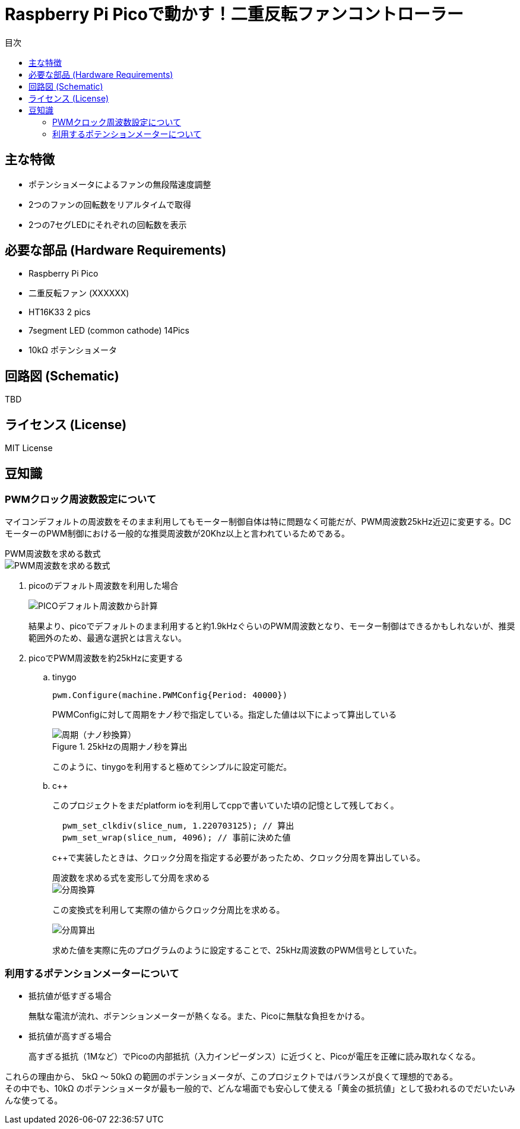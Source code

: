 :toc:
:toc-title: 目次
= Raspberry Pi Picoで動かす！二重反転ファンコントローラー

== 主な特徴
* ポテンショメータによるファンの無段階速度調整
* 2つのファンの回転数をリアルタイムで取得
* 2つの7セグLEDにそれぞれの回転数を表示

== 必要な部品 (Hardware Requirements)
* Raspberry Pi Pico
* 二重反転ファン (XXXXXX)
* HT16K33 2 pics
* 7segment LED (common cathode) 14Pics
* 10kΩ ポテンショメータ

== 回路図 (Schematic)
TBD

== ライセンス (License)
MIT License

== 豆知識
=== PWMクロック周波数設定について

マイコンデフォルトの周波数をそのまま利用してもモーター制御自体は特に問題なく可能だが、PWM周波数25kHz近辺に変更する。DCモーターのPWM制御における一般的な推奨周波数が20Khz以上と言われているためである。

.PWM周波数を求める数式
****
image::./doc/images/mf1.svg["PWM周波数を求める数式",align="center"]
****
. picoのデフォルト周波数を利用した場合
+
image::./doc/images/mf2.svg["PICOデフォルト周波数から計算",align="center"]
+
結果より、picoでデフォルトのまま利用すると約1.9kHzぐらいのPWM周波数となり、モーター制御はできるかもしれないが、推奨範囲外のため、最適な選択とは言えない。

. picoでPWM周波数を約25kHzに変更する
.. tinygo
+
[source,go]
----
pwm.Configure(machine.PWMConfig{Period: 40000})
----
+
PWMConfigに対して周期をナノ秒で指定している。指定した値は以下によって算出している
+
.25kHzの周期ナノ秒を算出
+
image::./doc/images/mf3.svg["周期（ナノ秒換算）",align="center"]
+
このように、tinygoを利用すると極めてシンプルに設定可能だ。

.. c++
+
このプロジェクトをまだplatform ioを利用してcppで書いていた頃の記憶として残しておく。
+
[source,cpp]
----
  pwm_set_clkdiv(slice_num, 1.220703125); // 算出
  pwm_set_wrap(slice_num, 4096); // 事前に決めた値
----
+
c++で実装したときは、クロック分周を指定する必要があったため、クロック分周を算出している。
+

.周波数を求める式を変形して分周を求める
****
image::./doc/images/mf4.svg["分周換算",align="center"]
****
+
この変換式を利用して実際の値からクロック分周比を求める。
+
image::./doc/images/mf5.svg["分周算出",align="center"]
+
求めた値を実際に先のプログラムのように設定することで、25kHz周波数のPWM信号としていた。

=== 利用するポテンションメーターについて
* 抵抗値が低すぎる場合
+
無駄な電流が流れ、ポテンションメーターが熱くなる。また、Picoに無駄な負担をかける。
* 抵抗値が高すぎる場合
+
高すぎる抵抗（1Mなど）でPicoの内部抵抗（入力インピーダンス）に近づくと、Picoが電圧を正確に読み取れなくなる。

これらの理由から、 5kΩ 〜 50kΩ の範囲のポテンショメータが、このプロジェクトではバランスが良くて理想的である。 +
その中でも、10kΩ のポテンショメータが最も一般的で、どんな場面でも安心して使える「黄金の抵抗値」として扱われるのでだいたいみんな使ってる。 +
